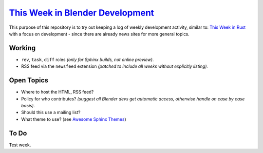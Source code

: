 
**********************************************************************************
`This Week in Blender Development <https://thisweekinblenderdev.github.io/news>`__
**********************************************************************************

This purpose of this repository is to try out keeping a log of weekly development activity, similar to:
`This Week in Rust <https://this-week-in-rust.org/>`__
with a focus on development - since there are already news sites for more general topics.


Working
=======

- ``rev``, ``task``, ``diff`` roles *(only for Sphinx builds, not online preview)*.
- RSS feed via the ``newsfeed`` extension *(patched to include all weeks without explicitly listing).*


Open Topics
===========

- Where to host the HTML, RSS feed?
- Policy for who contributes?
  *(suggest all Blender devs get automatic access, otherwise handle on case by case basis).*
- Should this use a mailing list?
- What theme to use? (see `Awesome Sphinx Themes <https://github.com/yoloseem/awesome-sphinxdoc#themes>`__)


To Do
=====

Test week.
